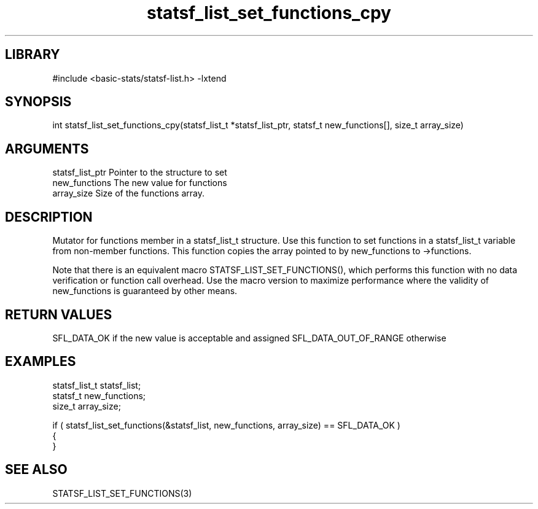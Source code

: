 \" Generated by c2man from statsf_list_set_functions_cpy.c
.TH statsf_list_set_functions_cpy 3

.SH LIBRARY
\" Indicate #includes, library name, -L and -l flags
#include <basic-stats/statsf-list.h>
-lxtend

\" Convention:
\" Underline anything that is typed verbatim - commands, etc.
.SH SYNOPSIS
.PP
int     statsf_list_set_functions_cpy(statsf_list_t *statsf_list_ptr, statsf_t new_functions[], size_t array_size)

.SH ARGUMENTS
.nf
.na
statsf_list_ptr Pointer to the structure to set
new_functions   The new value for functions
array_size      Size of the functions array.
.ad
.fi

.SH DESCRIPTION

Mutator for functions member in a statsf_list_t structure.
Use this function to set functions in a statsf_list_t variable
from non-member functions.  This function copies the array pointed to
by new_functions to ->functions.

Note that there is an equivalent macro STATSF_LIST_SET_FUNCTIONS(), which performs
this function with no data verification or function call overhead.
Use the macro version to maximize performance where the validity
of new_functions is guaranteed by other means.

.SH RETURN VALUES

SFL_DATA_OK if the new value is acceptable and assigned
SFL_DATA_OUT_OF_RANGE otherwise

.SH EXAMPLES
.nf
.na

statsf_list_t   statsf_list;
statsf_t        new_functions;
size_t          array_size;

if ( statsf_list_set_functions(&statsf_list, new_functions, array_size) == SFL_DATA_OK )
{
}
.ad
.fi

.SH SEE ALSO

STATSF_LIST_SET_FUNCTIONS(3)

